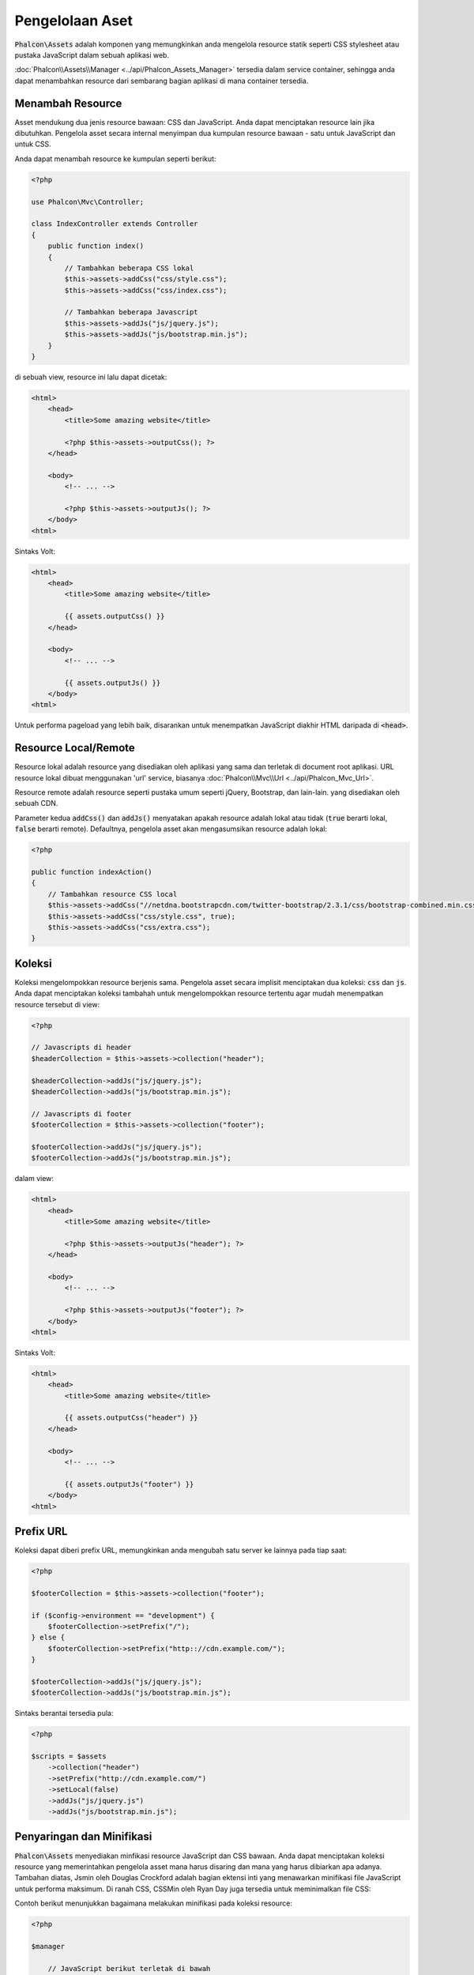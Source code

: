 Pengelolaan Aset
================

:code:`Phalcon\Assets` adalah komponen yang memungkinkan anda mengelola resource statik
seperti CSS stylesheet atau pustaka JavaScript dalam sebuah aplikasi web.

:doc:`Phalcon\\Assets\\Manager <../api/Phalcon_Assets_Manager>` tersedia dalam service
container, sehingga anda dapat menambahkan resource dari sembarang bagian aplikasi di mana container
tersedia.

Menambah Resource
-----------------
Asset mendukung dua jenis resource bawaan: CSS dan JavaScript. Anda dapat menciptakan
resource lain jika dibutuhkan. Pengelola asset secara internal menyimpan dua kumpulan
resource bawaan - satu untuk JavaScript dan untuk CSS.

Anda dapat menambah resource ke kumpulan seperti berikut:

.. code-block:: php

    <?php

    use Phalcon\Mvc\Controller;

    class IndexController extends Controller
    {
        public function index()
        {
            // Tambahkan beberapa CSS lokal
            $this->assets->addCss("css/style.css");
            $this->assets->addCss("css/index.css");

            // Tambahkan beberapa Javascript
            $this->assets->addJs("js/jquery.js");
            $this->assets->addJs("js/bootstrap.min.js");
        }
    }

di sebuah view, resource ini lalu dapat dicetak:

.. code-block:: html+php

    <html>
        <head>
            <title>Some amazing website</title>

            <?php $this->assets->outputCss(); ?>
        </head>

        <body>
            <!-- ... -->

            <?php $this->assets->outputJs(); ?>
        </body>
    <html>

Sintaks Volt:

.. code-block:: html+jinja

    <html>
        <head>
            <title>Some amazing website</title>

            {{ assets.outputCss() }}
        </head>

        <body>
            <!-- ... -->

            {{ assets.outputJs() }}
        </body>
    <html>

Untuk performa pageload yang lebih baik, disarankan untuk menempatkan JavaScript diakhir HTML daripada di :code:`<head>`.

Resource Local/Remote
---------------------
Resource lokal adalah resource yang disediakan oleh aplikasi yang sama dan terletak di document root
aplikasi. URL resource lokal dibuat menggunakan 'url' service, biasanya
:doc:`Phalcon\\Mvc\\Url <../api/Phalcon_Mvc_Url>`.

Resource remote adalah resource seperti pustaka umum seperti jQuery, Bootstrap, dan lain-lain. yang disediakan  oleh sebuah CDN.

Parameter kedua :code:`addCss()` dan :code:`addJs()` menyatakan apakah resource adalah lokal atau tidak (:code:`true` berarti lokal, :code:`false` berarti remote). Defaultnya, pengelola asset akan mengasumsikan resource adalah lokal:

.. code-block:: php

    <?php

    public function indexAction()
    {
        // Tambahkan resource CSS local
        $this->assets->addCss("//netdna.bootstrapcdn.com/twitter-bootstrap/2.3.1/css/bootstrap-combined.min.css", false);
        $this->assets->addCss("css/style.css", true);
        $this->assets->addCss("css/extra.css");
    }

Koleksi
-------
Koleksi mengelompokkan resource berjenis sama. Pengelola asset secara implisit menciptakan dua koleksi: :code:`css` dan :code:`js`.
Anda dapat menciptakan koleksi tambahah untuk mengelompokkan resource tertentu agar mudah menempatkan resource tersebut di view:

.. code-block:: php

    <?php

    // Javascripts di header
    $headerCollection = $this->assets->collection("header");

    $headerCollection->addJs("js/jquery.js");
    $headerCollection->addJs("js/bootstrap.min.js");

    // Javascripts di footer
    $footerCollection = $this->assets->collection("footer");

    $footerCollection->addJs("js/jquery.js");
    $footerCollection->addJs("js/bootstrap.min.js");

dalam view:

.. code-block:: html+php

    <html>
        <head>
            <title>Some amazing website</title>

            <?php $this->assets->outputJs("header"); ?>
        </head>

        <body>
            <!-- ... -->

            <?php $this->assets->outputJs("footer"); ?>
        </body>
    <html>

Sintaks Volt:

.. code-block:: html+jinja

    <html>
        <head>
            <title>Some amazing website</title>

            {{ assets.outputCss("header") }}
        </head>

        <body>
            <!-- ... -->

            {{ assets.outputJs("footer") }}
        </body>
    <html>

Prefix URL
----------
Koleksi dapat diberi prefix URL, memungkinkan anda mengubah satu server ke lainnya pada tiap saat:

.. code-block:: php

    <?php

    $footerCollection = $this->assets->collection("footer");

    if ($config->environment == "development") {
        $footerCollection->setPrefix("/");
    } else {
        $footerCollection->setPrefix("http:://cdn.example.com/");
    }

    $footerCollection->addJs("js/jquery.js");
    $footerCollection->addJs("js/bootstrap.min.js");

Sintaks berantai tersedia pula:

.. code-block:: php

    <?php

    $scripts = $assets
        ->collection("header")
        ->setPrefix("http://cdn.example.com/")
        ->setLocal(false)
        ->addJs("js/jquery.js")
        ->addJs("js/bootstrap.min.js");

Penyaringan dan Minifikasi
--------------------------
:code:`Phalcon\Assets` menyediakan minfikasi resource JavaScript dan CSS bawaan. Anda dapat menciptakan koleksi resource yang
memerintahkan pengelola asset mana harus disaring dan mana yang harus dibiarkan apa adanya.
Tambahan diatas, Jsmin oleh Douglas Crockford adalah bagian ektensi inti yang menawarkan minifikasi file JavaScript
untuk performa maksimum. Di ranah CSS, CSSMin oleh Ryan Day juga tersedia untuk meminimalkan file CSS:

Contoh berikut menunjukkan bagaimana melakukan minifikasi pada koleksi resource:

.. code-block:: php

    <?php

    $manager

        // JavaScript berikut terletak di bawah
        ->collection("jsFooter")

        // Nama file akhir
        ->setTargetPath("final.js")

        // Script tag dibuat dengan URI ini
        ->setTargetUri("production/final.js")

        // INi adalah resource remote yang tidak perlu difilter
        ->addJs("code.jquery.com/jquery-1.10.0.min.js", false, false)

        // Ini adalah resource lokal yang harus difilter
        ->addJs("common-functions.js")
        ->addJs("page-functions.js")

        // Gabung semuanya menjadi satu file
        ->join(true)

        // menggunakan filter bawaan Jsmin
        ->addFilter(
            new Phalcon\Assets\Filters\Jsmin()
        )

        // Menggunakan filter kustom
        ->addFilter(
            new MyApp\Assets\Filters\LicenseStamper()
        );

Sebuah koleksi dapat berisi resource JavaScript atau CSS
namun tidak keduanya. Beberapa resource mungkin remote, yakni, mereka diperoleh melalui HTTP dari sumber remote
untuk difilter lebih lanjut. Di sarankan untuk mengubah resource external menjadi lokal untuk performa lebih baik.

Seperti yang terlihat di atas, metode :code:`addJs()` digunakan untuk menambah resource ke koleksi, parameter kedua menentukan
apakah resource adalah ekternal atau tidak dan parameter ketiga menentukan apakah resource harus difilter atau
dibiarkan apa adanya:

.. code-block:: php

    <?php

    // JavaScript ini terletak di bagian bawah halaman
    $jsFooterCollection = $manager->collection("jsFooter");

    // resource remote berikut tidak perlu difilter
    $jsFooterCollection->addJs("code.jquery.com/jquery-1.10.0.min.js", false, false);

    // Resource lokal ini harus difilter
    $jsFooterCollection->addJs("common-functions.js");
    $jsFooterCollection->addJs("page-functions.js");

Filter didaftarkan di koleksi, filter lebih dari satu diizinkan, konten resource difilter
dengan urutan sama seperti urutan registrasi filter:

.. code-block:: php

    <?php

    // gunakan filter Jsmin bawaan
    $jsFooterCollection->addFilter(
        new Phalcon\Assets\Filters\Jsmin()
    );

    // Gunakan filter custom
    $jsFooterCollection->addFilter(
        new MyApp\Assets\Filters\LicenseStamper()
    );

Kedua filter bawaan dan kustom dapat diterapkan secara transparan pada koleksi.
Langkah terakhir adalah menentukan apakah semua resource dalam koleksi harus digabung menjadi file tunggal or masing-masing
terpisah. Untuk memberitahu koleksi bawah semua resource harus digabung anda dapat menggunakan metode :code:`join()`.

Jika resource akan digabung, kita perlu menentukan file yang digunakan untuk menyimpan resource
dan URI mana yang akan digunakan menampilkannya. Pengaturan ini diset dengan :code:`setTargetPath()` dan :code:`setTargetUri()`:

.. code-block:: php

    <?php

    $jsFooterCollection->join(true);

    // Nama file akhir
    $jsFooterCollection->setTargetPath("public/production/final.js");

    // script HTML tag dibuat dengan URI ini
    $jsFooterCollection->setTargetUri("production/final.js");

Filter Bawaan
^^^^^^^^^^^^^
Phalcon menyediakan 2 filter bawaan untuk minifikasi JavaScript dan CSS, C-backendnya menghasilkan
overhead terendah untuk menjalankan tugas ini:

+---------------------------------------------------------------------------------+--------------------------------------------------------------------------------------------------------------+
| Filter                                                                          | Keterangan                                                                                                   |
+=================================================================================+==============================================================================================================+
| :doc:`Phalcon\\Assets\\Filters\\Jsmin <../api/Phalcon_Assets_Filters_Jsmin>`    | Mengecilkan JavaScript dengan menghapus karakter yang diabaikan oleh interpreter/kompiler Javascript         |
+---------------------------------------------------------------------------------+--------------------------------------------------------------------------------------------------------------+
| :doc:`Phalcon\\Assets\\Filters\\Cssmin <../api/Phalcon_Assets_Filters_Cssmin>`  | Mengecilkan CSS dengan menghapus karakter yang diabaikan oleh  browsers                                      |
+---------------------------------------------------------------------------------+--------------------------------------------------------------------------------------------------------------+

Filter Kustom
^^^^^^^^^^^^^
Sebagai tambahan filter bawaan, anda dapat menciptakan filter anda sendiri. Filter ini dapat memanfaatkan
tool yang sudah dan lebih canggih seperti YUI_, Sass_, Closure_, dan lain-lain.:

.. code-block:: php

    <?php

    use Phalcon\Assets\FilterInterface;

    /**
     * Filter konten CSS dengan YUI
     *
     * @param string $contents
     * @return string
     */
    class CssYUICompressor implements FilterInterface
    {
        protected $_options;

        /**
         * CssYUICompressor constructor
         *
         * @param array $options
         */
        public function __construct(array $options)
        {
            $this->_options = $options;
        }

        /**
         * Lakukan filtering
         *
         * @param string $contents
         *
         * @return string
         */
        public function filter($contents)
        {
            // Tulis konten string ke file sementara
            file_put_contents("temp/my-temp-1.css", $contents);

            system(
                $this->_options["java-bin"] .
                " -jar " .
                $this->_options["yui"] .
                " --type css " .
                "temp/my-temp-file-1.css " .
                $this->_options["extra-options"] .
                " -o temp/my-temp-file-2.css"
            );

            // Kembalikan isi file sementara
            return file_get_contents("temp/my-temp-file-2.css");
        }
    }

Penggunaan:

.. code-block:: php

    <?php

    // Ambil koleksi CSS
    $css = $this->assets->get("head");

    // Tambahkan filter kompresor YUI ke koleksi
    $css->addFilter(
        new CssYUICompressor(
            [
                "java-bin"      => "/usr/local/bin/java",
                "yui"           => "/some/path/yuicompressor-x.y.z.jar",
                "extra-options" => "--charset utf8",
            ]
        )
    );

di contoh sebelumnya, kita menggunakan filter kustom bernama :code:`LicenseStamper`:

.. code-block:: php

    <?php

    use Phalcon\Assets\FilterInterface;

    /**
     * Tambahkan pesan lisensi di awal file
     *
     * @param string $contents
     *
     * @return string
     */
    class LicenseStamper implements FilterInterface
    {
        /**
         * Lakukan filtering
         *
         * @param string $contents
         * @return string
         */
        public function filter($contents)
        {
            $license = "/* (c) 2015 Your Name Here */";

            return $license . PHP_EOL . PHP_EOL . $contents;
        }
    }

Output Kustom
-------------
Metode :code:`outputJs()` dan :code:`outputCss()` tersedia untuk menghasilkan kode HTML yang diperlukan tergantung jenis masing-masing resource.
Anda dapat mengubah metode ini atau mencetak resource secara manual dengan cara berikut:

.. code-block:: php

    <?php

    use Phalcon\Tag;

    $jsCollection = $this->assets->collection("js");

    foreach ($jsCollection as $resource) {
        echo Tag::javascriptInclude(
            $resource->getPath()
        );
    }

.. _YUI: http://yui.github.io/yuicompressor/
.. _Closure: https://developers.google.com/closure/compiler/?hl=fr
.. _Sass: http://sass-lang.com/
